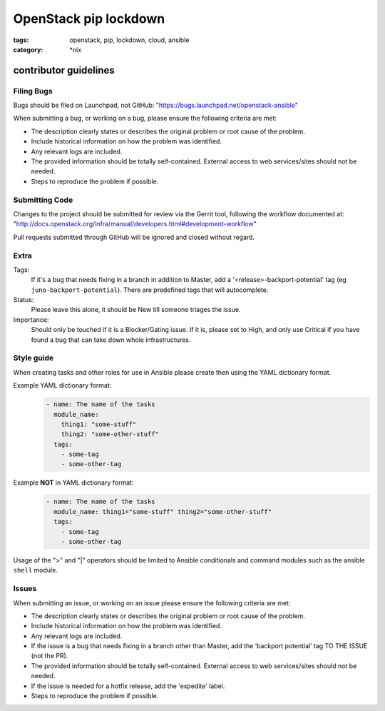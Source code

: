 OpenStack pip lockdown
######################
:tags: openstack, pip, lockdown, cloud, ansible
:category: \*nix

contributor guidelines
^^^^^^^^^^^^^^^^^^^^^^

Filing Bugs
-----------

Bugs should be filed on Launchpad, not GitHub:
"https://bugs.launchpad.net/openstack-ansible"


When submitting a bug, or working on a bug, please ensure the following
criteria are met:

* The description clearly states or describes the original problem or root
  cause of the problem.
* Include historical information on how the problem was identified.
* Any relevant logs are included.
* The provided information should be totally self-contained. External access to
  web services/sites should not be needed.
* Steps to reproduce the problem if possible.


Submitting Code
---------------

Changes to the project should be submitted for review via the Gerrit tool,
following the workflow documented at:
"http://docs.openstack.org/infra/manual/developers.html#development-workflow"

Pull requests submitted through GitHub will be ignored and closed without
regard.


Extra
-----

Tags:
    If it's a bug that needs fixing in a branch in addition to Master, add a
    '\<release\>-backport-potential' tag (eg ``juno-backport-potential``).
    There are predefined tags that will autocomplete.

Status:
    Please leave this alone, it should be New till someone triages the issue.

Importance:
    Should only be touched if it is a Blocker/Gating issue. If it is, please
    set to High, and only use Critical if you have found a bug that can take
    down whole infrastructures.


Style guide
-----------

When creating tasks and other roles for use in Ansible please create then using
the YAML dictionary format.

Example YAML dictionary format:
    .. code-block:: yaml

        - name: The name of the tasks
          module_name:
            thing1: "some-stuff"
            thing2: "some-other-stuff"
          tags:
            - some-tag
            - some-other-tag


Example **NOT** in YAML dictionary format:
    .. code-block:: yaml

        - name: The name of the tasks
          module_name: thing1="some-stuff" thing2="some-other-stuff"
          tags:
            - some-tag
            - some-other-tag


Usage of the ">" and "|" operators should be limited to Ansible conditionals
and command modules such as the ansible ``shell`` module.


Issues
------

When submitting an issue, or working on an issue please ensure the following
criteria are met:

* The description clearly states or describes the original problem or root
  cause of the problem.
* Include historical information on how the problem was identified.
* Any relevant logs are included.
* If the issue is a bug that needs fixing in a branch other than Master, add
  the ‘backport potential’ tag TO THE ISSUE (not the PR).
* The provided information should be totally self-contained. External access to
  web services/sites should not be needed.
* If the issue is needed for a hotfix release, add the 'expedite' label.
* Steps to reproduce the problem if possible.
